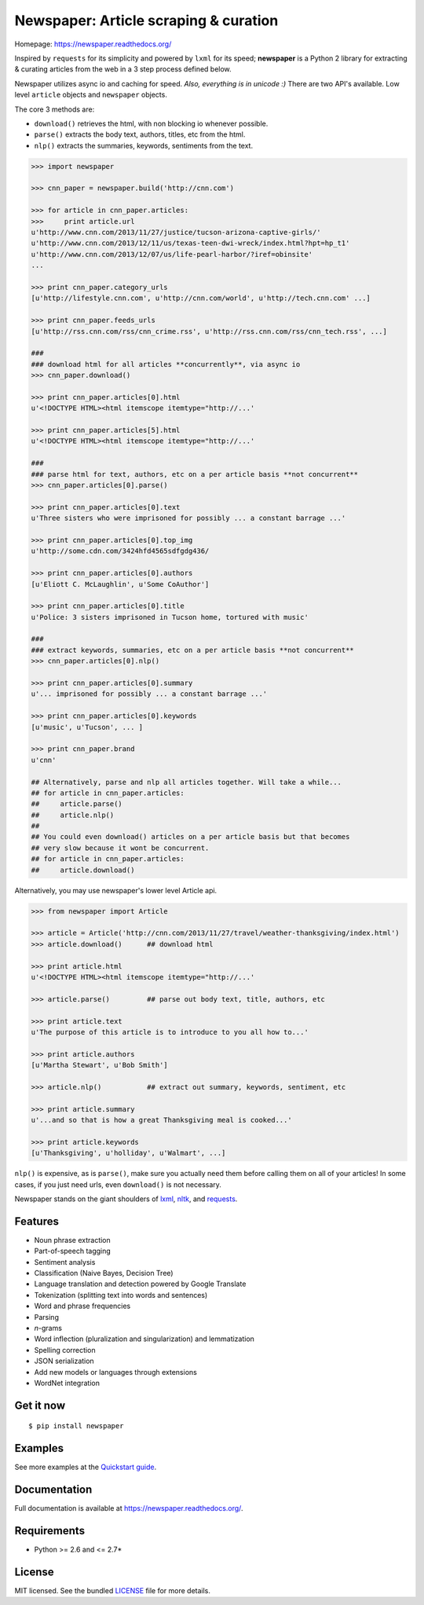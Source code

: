 Newspaper: Article scraping & curation
======================================

.. image:: https://badge.fury.io/py/textblob.png
    :target: http://badge.fury.io/py/textblob
        :alt: Latest version

.. image:: https://pypip.in/d/textblob/badge.png
    :target: https://crate.io/packages/textblob/
        :alt: Number of PyPI downloads


Homepage: `https://newspaper.readthedocs.org/ <https://newspaper.readthedocs.org/>`_

Inspired by ``requests`` for its simplicity and powered by ``lxml`` for its speed; **newspaper** is a Python 2 library
for extracting & curating articles from the web in a 3 step process defined below.

Newspaper utilizes async io and caching for speed. *Also, everything is in unicode :)*
There are two API's available. Low level ``article`` objects and ``newspaper`` objects.

The core 3 methods are:

* ``download()`` retrieves the html, with non blocking io whenever possible.
* ``parse()`` extracts the body text, authors, titles, etc from the html.
* ``nlp()`` extracts the summaries, keywords, sentiments from the text.

.. code-block:: pycon

    >>> import newspaper

    >>> cnn_paper = newspaper.build('http://cnn.com')

    >>> for article in cnn_paper.articles: 
    >>>     print article.url
    u'http://www.cnn.com/2013/11/27/justice/tucson-arizona-captive-girls/'
    u'http://www.cnn.com/2013/12/11/us/texas-teen-dwi-wreck/index.html?hpt=hp_t1'
    u'http://www.cnn.com/2013/12/07/us/life-pearl-harbor/?iref=obinsite'
    ...

    >>> print cnn_paper.category_urls    
    [u'http://lifestyle.cnn.com', u'http://cnn.com/world', u'http://tech.cnn.com' ...]

    >>> print cnn_paper.feeds_urls  
    [u'http://rss.cnn.com/rss/cnn_crime.rss', u'http://rss.cnn.com/rss/cnn_tech.rss', ...] 
    
    ###
    ### download html for all articles **concurrently**, via async io
    >>> cnn_paper.download() 

    >>> print cnn_paper.articles[0].html
    u'<!DOCTYPE HTML><html itemscope itemtype="http://...'

    >>> print cnn_paper.articles[5].html 
    u'<!DOCTYPE HTML><html itemscope itemtype="http://...'

    ###
    ### parse html for text, authors, etc on a per article basis **not concurrent**
    >>> cnn_paper.articles[0].parse() 

    >>> print cnn_paper.articles[0].text
    u'Three sisters who were imprisoned for possibly ... a constant barrage ...'

    >>> print cnn_paper.articles[0].top_img  
    u'http://some.cdn.com/3424hfd4565sdfgdg436/

    >>> print cnn_paper.articles[0].authors
    [u'Eliott C. McLaughlin', u'Some CoAuthor']
    
    >>> print cnn_paper.articles[0].title
    u'Police: 3 sisters imprisoned in Tucson home, tortured with music'

    ###
    ### extract keywords, summaries, etc on a per article basis **not concurrent**
    >>> cnn_paper.articles[0].nlp()

    >>> print cnn_paper.articles[0].summary
    u'... imprisoned for possibly ... a constant barrage ...'

    >>> print cnn_paper.articles[0].keywords
    [u'music', u'Tucson', ... ]

    >>> print cnn_paper.brand
    u'cnn'

    ## Alternatively, parse and nlp all articles together. Will take a while...
    ## for article in cnn_paper.articles:
    ##     article.parse() 
    ##     article.nlp()
    ##
    ## You could even download() articles on a per article basis but that becomes
    ## very slow because it wont be concurrent.
    ## for article in cnn_paper.articles:
    ##     article.download()

Alternatively, you may use newspaper's lower level Article api.

.. code-block:: pycon

    >>> from newspaper import Article

    >>> article = Article('http://cnn.com/2013/11/27/travel/weather-thanksgiving/index.html')
    >>> article.download()      ## download html

    >>> print article.html 
    u'<!DOCTYPE HTML><html itemscope itemtype="http://...'
    
    >>> article.parse()         ## parse out body text, title, authors, etc

    >>> print article.text
    u'The purpose of this article is to introduce to you all how to...'

    >>> print article.authors
    [u'Martha Stewart', u'Bob Smith']

    >>> article.nlp()           ## extract out summary, keywords, sentiment, etc
           
    >>> print article.summary
    u'...and so that is how a great Thanksgiving meal is cooked...'

    >>> print article.keywords
    [u'Thanksgiving', u'holliday', u'Walmart', ...]

``nlp()`` is expensive, as is ``parse()``, make sure you actually need them before calling them on all of your articles! In some cases, if you just need urls, even ``download()`` is not necessary.

Newspaper stands on the giant shoulders of `lxml`_, `nltk`_, and `requests`_.

.. _`lxml`: https://textblob.readthedocs.org/en/latest/quickstart.html#quickstart
.. _`nltk`: https://textblob.readthedocs.org/en/latest/quickstart.html#quickstart
.. _`requests`: https://textblob.readthedocs.org/en/latest/quickstart.html#quickstart

Features
--------

- Noun phrase extraction
- Part-of-speech tagging
- Sentiment analysis
- Classification (Naive Bayes, Decision Tree)
- Language translation and detection powered by Google Translate
- Tokenization (splitting text into words and sentences)
- Word and phrase frequencies
- Parsing
- `n`-grams
- Word inflection (pluralization and singularization) and lemmatization
- Spelling correction
- JSON serialization
- Add new models or languages through extensions
- WordNet integration

Get it now
----------
::

    $ pip install newspaper

Examples
--------

See more examples at the `Quickstart guide`_.

.. _`Quickstart guide`: https://newspaper.readthedocs.org/en/latest/quickstart.html#quickstart


Documentation
-------------

Full documentation is available at https://newspaper.readthedocs.org/.

Requirements
------------

- Python >= 2.6 and <= 2.7*

License
-------

MIT licensed. See the bundled `LICENSE <https://github.com/sloria/TextBlob/blob/master/LICENSE>`_ file for more details.
